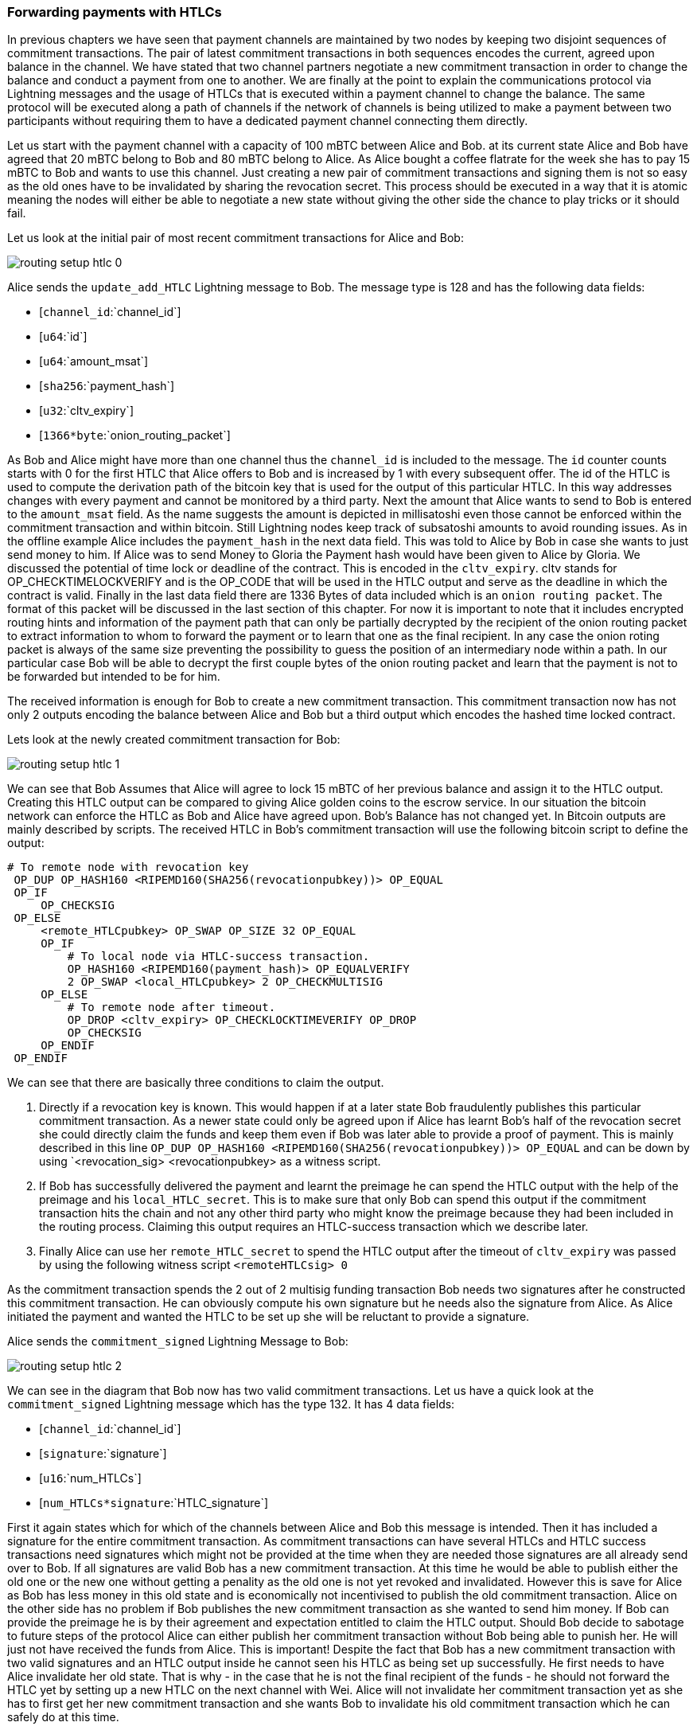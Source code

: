 
=== Forwarding payments with HTLCs
In previous chapters we have seen that payment channels are maintained by two nodes by keeping two disjoint sequences of commitment transactions.
The pair of latest commitment transactions in both sequences encodes the current, agreed upon balance in the channel.
We have stated that two channel partners negotiate a new commitment transaction in order to change the balance and conduct a payment from one to another.
We are finally at the point to explain the communications protocol via Lightning messages and the usage of HTLCs that is executed within a payment channel to change the balance.
The same protocol will be executed along a path of channels if the network of channels is being utilized to make a payment between two participants without requiring them to have a dedicated payment channel connecting them directly.

Let us start with the payment channel with a capacity of 100 mBTC between Alice and Bob.
at its current state Alice and Bob have agreed that 20 mBTC belong to Bob and 80 mBTC belong to Alice.
As Alice bought a coffee flatrate for the week she has to pay 15 mBTC to Bob and wants to use this channel.
Just creating a new pair of commitment transactions and signing them is not so easy as the old ones have to be invalidated by sharing the revocation secret.
This process should be executed in a way that it is atomic meaning the nodes will either be able to negotiate a new state without giving the other side the chance to play tricks or it should fail.

[[routing-setup-htlc-0]]
.Let us look at the initial pair of most recent commitment transactions for Alice and Bob:
image:images/routing-setup-htlc-0.png[]

Alice sends the `update_add_HTLC` Lightning message to Bob.
The message type is 128 and has the following data fields:

* [`channel_id`:`channel_id`]
* [`u64`:`id`]
* [`u64`:`amount_msat`]
* [`sha256`:`payment_hash`]
* [`u32`:`cltv_expiry`]
* [`1366*byte`:`onion_routing_packet`]

As Bob and Alice might have more than one channel thus the `channel_id` is included to the message.
The `id` counter counts starts with 0 for the first HTLC that Alice offers to Bob and is increased by 1 with every subsequent offer.
The id of the HTLC is used to compute the derivation path of the bitcoin key that is used for the output of this particular HTLC.
In this way addresses changes with every payment and cannot be monitored by a third party.
Next the amount that Alice wants to send to Bob is entered to the `amount_msat` field.
As the name suggests the amount is depicted in millisatoshi even those cannot be enforced within the commitment transaction and within bitcoin.
Still Lightning nodes keep track of subsatoshi amounts to avoid rounding issues.
As in the offline example Alice includes the `payment_hash` in the next data field.
This was told to Alice by Bob in case she wants to just send money to him.
If Alice was to send Money to Gloria the Payment hash would have been given to Alice by Gloria.
We discussed the potential of time lock or deadline of the contract.
This is encoded in the `cltv_expiry`.
cltv stands for OP_CHECKTIMELOCKVERIFY and is the OP_CODE that will be used in the HTLC output and serve as the deadline in which the contract is valid.
Finally in the last data field there are 1336 Bytes of data included which is an `onion routing packet`.
The format of this packet will be discussed in the last section of this chapter.
For now it is important to note that it includes encrypted routing hints and information of the payment path that can only be partially decrypted by the recipient of the onion routing packet to extract information to whom to forward the payment or to learn that one as the final recipient.
In any case the onion roting packet is always of the same size preventing the possibility to guess the position of an intermediary node within a path.
In our particular case Bob will be able to decrypt the first couple bytes of the onion routing packet and learn that the payment is not to be forwarded but intended to be for him.

The received information is enough for Bob to create a new commitment transaction.
This commitment transaction now has not only 2 outputs encoding the balance between Alice and Bob but a third output which encodes the hashed time locked contract.

[[routing-setup-htlc-1]]
.Lets look at the newly created commitment transaction for Bob:
image:images/routing-setup-htlc-1.png[]

We can see that Bob Assumes that Alice will agree to lock 15 mBTC of her previous balance and assign it to the HTLC output.
Creating this HTLC output can be compared to giving Alice golden coins to the escrow service.
In our situation the bitcoin network can enforce the HTLC as Bob and Alice have agreed upon.
Bob's Balance has not changed yet.
In Bitcoin outputs are mainly described by scripts.
The received HTLC in Bob's commitment transaction will use the following bitcoin script to define the output:


   # To remote node with revocation key
    OP_DUP OP_HASH160 <RIPEMD160(SHA256(revocationpubkey))> OP_EQUAL
    OP_IF
        OP_CHECKSIG
    OP_ELSE
        <remote_HTLCpubkey> OP_SWAP OP_SIZE 32 OP_EQUAL
        OP_IF
            # To local node via HTLC-success transaction.
            OP_HASH160 <RIPEMD160(payment_hash)> OP_EQUALVERIFY
            2 OP_SWAP <local_HTLCpubkey> 2 OP_CHECKMULTISIG
        OP_ELSE
            # To remote node after timeout.
            OP_DROP <cltv_expiry> OP_CHECKLOCKTIMEVERIFY OP_DROP
            OP_CHECKSIG
        OP_ENDIF
    OP_ENDIF

We can see that there are basically three conditions to claim the output.

1. Directly if a revocation key is known. This would happen if at a later state Bob fraudulently publishes this particular commitment transaction. As a newer state could only be agreed upon if Alice has learnt Bob's half of the revocation secret she could directly claim the funds and keep them even if Bob was later able to provide a proof of payment. This is mainly described in this line `OP_DUP OP_HASH160 <RIPEMD160(SHA256(revocationpubkey))> OP_EQUAL` and can be down by using `<revocation_sig> <revocationpubkey> as a witness script.
2. If Bob has successfully delivered the payment and learnt the preimage he can spend the HTLC output with the help of the preimage and his `local_HTLC_secret`. This is to make sure that only Bob can spend this output if the commitment transaction hits the chain and not any other third party who might know the preimage because they had been included in the routing process. Claiming this output requires an HTLC-success transaction which we describe later.
3. Finally Alice can use her `remote_HTLC_secret` to spend the HTLC output after the timeout of `cltv_expiry` was passed by using the following witness script `<remoteHTLCsig> 0`

As the commitment transaction spends the 2 out of 2 multisig funding transaction Bob needs two signatures after he constructed this commitment transaction.
He can obviously compute his own signature but he needs also the signature from Alice.
As Alice initiated the payment and wanted the HTLC to be set up she will be reluctant to provide a signature.


[[routing-setup-htlc-2]]
.Alice sends the `commitment_signed` Lightning Message to Bob:
image:images/routing-setup-htlc-2.png[]

We can see in the diagram that Bob now has two valid commitment transactions.
Let us have a quick look at the `commitment_signed` Lightning message which has the type 132.
It has 4 data fields:

* [`channel_id`:`channel_id`]
* [`signature`:`signature`]
* [`u16`:`num_HTLCs`]
* [`num_HTLCs*signature`:`HTLC_signature`]

First it again states which for which of the channels between Alice and Bob this message is intended.
Then it has included a signature for the entire commitment transaction.
As commitment transactions can have several HTLCs and HTLC success transactions need signatures which might not be provided at the time when they are needed those signatures are all already send over to Bob.
If all signatures are valid Bob has a new commitment transaction.
At this time he would be able to publish either the old one or the new one without getting a penality as the old one is not yet revoked and invalidated.
However this is save for Alice as Bob has less money in this old state and is economically not incentivised to publish the old commitment transaction.
Alice on the other side has no problem if Bob publishes the new commitment transaction as she wanted to send him money.
If Bob can provide the preimage he is by their agreement and expectation entitled to claim the HTLC output.
Should Bob decide to sabotage to future steps of the protocol Alice can either publish her commitment transaction without Bob being able to punish her.
He will just not have received the funds from Alice.
This is important!
Despite the fact that Bob has a new commitment transaction with two valid signatures and an HTLC output inside he cannot seen his HTLC as being set up successfully.
He first needs to have Alice invalidate her old state.
That is why - in the case that he is not the final recipient of the funds - he should not forward the HTLC yet by setting up a new HTLC on the next channel with Wei.
Alice will not invalidate her commitment transaction yet as she has to first get her new commitment transaction and she wants Bob to invalidate his old commitment transaction which he can safely do at this time.

[[routing-setup-htlc-3]]
.Bob sends a `revoke_and_ack` Lighting message to Alice:
image:images/routing-setup-htlc-3.png[]

The `revoke_and_ack` Lightning message contains three data fields.
* [`channel_id`:`channel_id`]
* [`32*byte`:`per_commitment_secret`]
* [`point`:`next_per_commitment_point`]

While it is really simple and straight forward it is very crucial.
Bob shares the the `per_commitment_secret` of the old commitment transaction which serves as the revocation key and would allow Alice in future to penalize Bob if he publishes the old commitment transaction without the HTLC output.
As in a future Alice and Bob might want to negotiate additional commitment transactions he already shares back the `next_per_commitment_point` that he will use in his next commitment transaction.

Alice checks that the `per_commitment_secret` produces the last `per_commitment_point` and constructs her new commitment transaction with the HTLC output.
Alice's version of the HTLC output is slightly different to the one that Bob had.
The reason is the asymmetries of the penalty based payment channel construction protocol.
Alice is offering in her commitment transaction an HTLC to the `remote` partner of the channel while Bob as accepting and offered HTLC to himself the `local` partner of the channel.
Thus the Bitcoin script is adopted slightly.
It is a very good exercise to go through both scripts and see where they differ.
You could also try to use Bob's HTLC output script to come up with Alice's and vice versa and check your result with the following script.

    # To remote node with revocation key
    OP_DUP OP_HASH160 <RIPEMD160(SHA256(revocationpubkey))> OP_EQUAL
    OP_IF
        OP_CHECKSIG
    OP_ELSE
        <remote_HTLCpubkey> OP_SWAP OP_SIZE 32 OP_EQUAL
        OP_NOTIF
            # To local node via HTLC-timeout transaction (timelocked).
            OP_DROP 2 OP_SWAP <local_HTLCpubkey> 2 OP_CHECKMULTISIG
        OP_ELSE
            # To remote node with preimage.
            OP_HASH160 <RIPEMD160(payment_hash)> OP_EQUALVERIFY
            OP_CHECKSIG
        OP_ENDIF
    OP_ENDIF

Bob can redeem the HTLC with `<remoteHTLCsig> <payment_preimage>` as the witness script and in case the commitment transaction is revoked but published by Alice, Bob can trigger the penality by spending this output immediately with the following witness script `<revocation_sig> <revocationpubkey>`.

[[routing-setup-htlc-4]]
.Bob knows how Alice's commitment transaction will look like and sends over the necessary signatures.
image:images/routing-setup-htlc-4.png[]

This process is completely symmetrical to the one where Alice sent her signatures for Bob's new commitment transaction.
Now Alice is the one having two valid commitment transactions.
Technically she can still abort the payment by publishing her old commitment transaction to the bitcoin network.
No one would lose anything as Bob knows that the contract is still being set up and not fully set up yet.
This is a little bit different than how the situation would look like in a real world scenario.
Recall Alice and Bob both have set up a new commitment transaction and have exchanged signatures.
In the real world one would argue that this contract is now valid.

[[routing-setup-htlc-5]]
.However Bob knows that Alice has to invalidate her previous commitment transaction which she does
image:images/routing-setup-htlc-5.png[]

Now Bob and Alice both have a new commitment transaction with and additional HTLC output and we have achieved a major step towards updating a payment channel.
The new Balance of Alice and Bob does not reflect yet that Alice has successfully send 15 mBTC to Bob.
However the hashed time locked contracts are now set up in a way that secure settlement in exchange for the proof of payment will be possible.
This yields another round of communication with Lightning messages and setting up additional commitment transactions which in case of good cooperation remove the outstanding HTLCs.
Interestingly enough the `commitment_signed` and `revoke_and_ack` mechanism that we described to add an HTLC can be reused to update the commitment transaction.

If Bob was the recipient of the 15 mBTC and knows the preimage to the payment hash Bob can settle the HTLCs by sending and `update_fulfill_htlc` Lightning message to Alice.
This message has the type 130 and only 3 data fields:

* [`channel_id`:`channel_id`]
* [`u64`:`id`]
* [`32*byte`:`payment_preimage`]

As other messages Bob uses the `channel_id` field to indicates for which channel he returns the preimage.
The htlc that is being removed is identified by the same `id` that was used to set up the HTLC in the commitment transaction initially.
You might argue that Alice would not need to know the id of the HTLC for which Bob releases the preimage as the preimage and payment hash could be unique.
However with this design the protocol supports that a payment channel has several htlcs with the same preimage but only settles one.
One could argue that this does not make too much sense and it is good to be critical but this is how the protocol is designed and what it supports.
Finally in the last field Bob provides the `payment_preimage` which Alice can check hashes to the payment hash.

[WARNING]
====
When designing, implementing or studying a protocol one should ask: Is it safe to this or that in this moment of the protocol and can this be abused. We discussed for example the messages that where necessary for an HTLC to become valid. We pointed out that Bob should not see the received HTLC as valid even though he already has a new commitment transaction with signatures and invalidated his old commitment transaction before Alice also revoked her old commitment transaction. We also saw that no one is able to mess with the protocol of setting up a commitment transaction as in the worst case the protocol could be aborted and any dispute could be resolved by the Bitcoin Network. In the same way we should ask ourselves is it safe for Bob to just send out and release the preimage even though neither he nor alice have created the new pair of commitment transactions in which the HTLCs are removed. It is important to take a short break and ask yourself if Bob will in any case be able to claim the funds from the HTLC if the preimage is correct?
====

It is safe for Bob to tell Alice the preimage.
Imagine Alice decides that she would not want to pay Bob anymore and does not respond anymore to create a new pair of commitment transactions with the removed HTLC and the Balance on Bob's end.
In that case Bob could just force close the channel and publish his latest version of the commitment transaction.
As the time lock of the HTLC is not over yet with an onchain success transaction Bob would be able to claim and settle his 15 mBTC as he is the only person who is able to spend the HTLC output in the commitment transaction.
The other way around meaning Bob and Alice would negotiate a new commitment transaction with the removed HTLC would never be save for Alice.
If the signatures for the new commitment transaction are exchanged Bob has received the money and could decide not to release the preimage.

[NOTE]
====
Isn't it remarkable that even though the process of exchanging funds for an preimage seems to be happening concurrently at the same moment in time in reality it is actually happening one step after another but in the right order.
====
